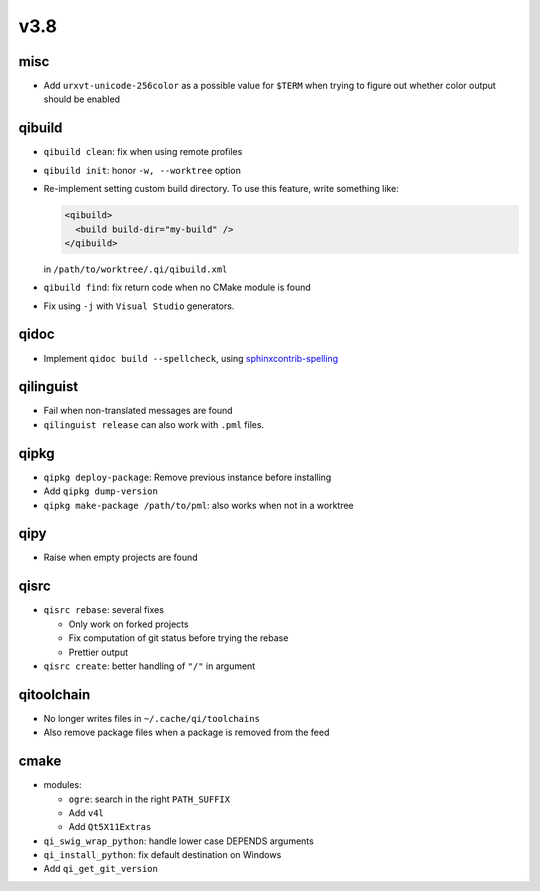 v3.8
====

misc
----

* Add ``urxvt-unicode-256color`` as a possible value for ``$TERM`` when
  trying to figure out whether color output should be enabled

qibuild
-------

* ``qibuild clean``: fix when using remote profiles
* ``qibuild init``: honor ``-w, --worktree`` option
* Re-implement setting custom build directory. To use this feature, write something
  like:

  .. code-block:: xml

    <qibuild>
      <build build-dir="my-build" />
    </qibuild>

  in ``/path/to/worktree/.qi/qibuild.xml``
* ``qibuild find``: fix return code when no CMake module is found
* Fix using ``-j`` with ``Visual Studio`` generators.

qidoc
------

* Implement ``qidoc build --spellcheck``, using
  `sphinxcontrib-spelling <http://sphinxcontrib-spelling.readthedocs.org/>`_

qilinguist
-----------

* Fail when non-translated messages are found
* ``qilinguist release`` can also work with ``.pml`` files.

qipkg
-----

* ``qipkg deploy-package``: Remove previous instance before installing
* Add ``qipkg dump-version``
* ``qipkg make-package /path/to/pml``: also works when not in a worktree

qipy
----

* Raise when empty projects are found

qisrc
------

* ``qisrc rebase``: several fixes

  * Only work on forked projects
  * Fix computation of git status before trying the rebase
  * Prettier output

* ``qisrc create``: better handling of ``"/"`` in argument

qitoolchain
-----------

* No longer writes files in ``~/.cache/qi/toolchains``
* Also remove package files when a package is removed from the feed

cmake
------

* modules:

  * ``ogre``: search in the right ``PATH_SUFFIX``
  * Add ``v4l``
  * Add ``Qt5X11Extras``

* ``qi_swig_wrap_python``: handle lower case DEPENDS arguments
* ``qi_install_python``: fix default destination on Windows
* Add ``qi_get_git_version``
